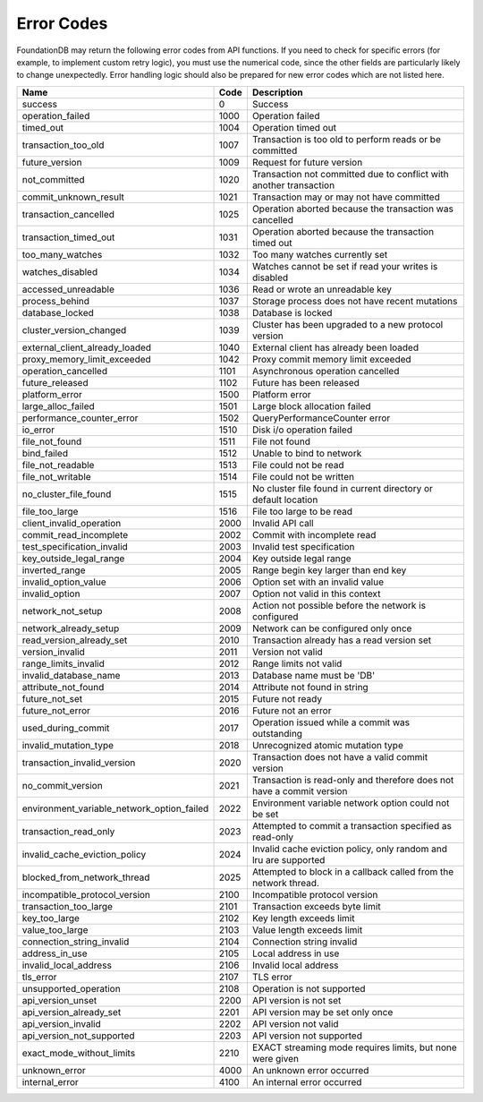 .. _developer-guide-error-codes:

Error Codes
===========

FoundationDB may return the following error codes from API functions. If you need to check for specific errors (for example, to implement custom retry logic), you must use the numerical code, since the other fields are particularly likely to change unexpectedly. Error handling logic should also be prepared for new error codes which are not listed here.

+-----------------------------------------------+-----+--------------------------------------------------------------------------------+
| Name                                          | Code| Description                                                                    |
+===============================================+=====+================================================================================+
| success                                       |    0| Success                                                                        |
+-----------------------------------------------+-----+--------------------------------------------------------------------------------+
| operation_failed                              | 1000| Operation failed                                                               |
+-----------------------------------------------+-----+--------------------------------------------------------------------------------+
| timed_out                                     | 1004| Operation timed out                                                            |
+-----------------------------------------------+-----+--------------------------------------------------------------------------------+
| transaction_too_old                           | 1007| Transaction is too old to perform reads or be committed                        |
+-----------------------------------------------+-----+--------------------------------------------------------------------------------+
| future_version                                | 1009| Request for future version                                                     |
+-----------------------------------------------+-----+--------------------------------------------------------------------------------+
| not_committed                                 | 1020| Transaction not committed due to conflict with another transaction             |
+-----------------------------------------------+-----+--------------------------------------------------------------------------------+
| commit_unknown_result                         | 1021| Transaction may or may not have committed                                      |
+-----------------------------------------------+-----+--------------------------------------------------------------------------------+
| transaction_cancelled                         | 1025| Operation aborted because the transaction was cancelled                        |
+-----------------------------------------------+-----+--------------------------------------------------------------------------------+
| transaction_timed_out                         | 1031| Operation aborted because the transaction timed out                            |
+-----------------------------------------------+-----+--------------------------------------------------------------------------------+
| too_many_watches                              | 1032| Too many watches currently set                                                 |
+-----------------------------------------------+-----+--------------------------------------------------------------------------------+
| watches_disabled                              | 1034| Watches cannot be set if read your writes is disabled                          |
+-----------------------------------------------+-----+--------------------------------------------------------------------------------+
| accessed_unreadable                           | 1036| Read or wrote an unreadable key                                                |
+-----------------------------------------------+-----+--------------------------------------------------------------------------------+
| process_behind                                | 1037| Storage process does not have recent mutations                                 |
+-----------------------------------------------+-----+--------------------------------------------------------------------------------+
| database_locked                               | 1038| Database is locked                                                             |
+-----------------------------------------------+-----+--------------------------------------------------------------------------------+
| cluster_version_changed                       | 1039| Cluster has been upgraded to a new protocol version                            |
+-----------------------------------------------+-----+--------------------------------------------------------------------------------+
| external_client_already_loaded                | 1040| External client has already been loaded                                        |
+-----------------------------------------------+-----+--------------------------------------------------------------------------------+
| proxy_memory_limit_exceeded                   | 1042| Proxy commit memory limit exceeded                                             |
+-----------------------------------------------+-----+--------------------------------------------------------------------------------+
| operation_cancelled                           | 1101| Asynchronous operation cancelled                                               |
+-----------------------------------------------+-----+--------------------------------------------------------------------------------+
| future_released                               | 1102| Future has been released                                                       |
+-----------------------------------------------+-----+--------------------------------------------------------------------------------+
| platform_error                                | 1500| Platform error                                                                 |
+-----------------------------------------------+-----+--------------------------------------------------------------------------------+
| large_alloc_failed                            | 1501| Large block allocation failed                                                  |
+-----------------------------------------------+-----+--------------------------------------------------------------------------------+
| performance_counter_error                     | 1502| QueryPerformanceCounter error                                                  |
+-----------------------------------------------+-----+--------------------------------------------------------------------------------+
| io_error                                      | 1510| Disk i/o operation failed                                                      |
+-----------------------------------------------+-----+--------------------------------------------------------------------------------+
| file_not_found                                | 1511| File not found                                                                 |
+-----------------------------------------------+-----+--------------------------------------------------------------------------------+
| bind_failed                                   | 1512| Unable to bind to network                                                      |
+-----------------------------------------------+-----+--------------------------------------------------------------------------------+
| file_not_readable                             | 1513| File could not be read                                                         |
+-----------------------------------------------+-----+--------------------------------------------------------------------------------+
| file_not_writable                             | 1514| File could not be written                                                      |
+-----------------------------------------------+-----+--------------------------------------------------------------------------------+
| no_cluster_file_found                         | 1515| No cluster file found in current directory or default location                 |
+-----------------------------------------------+-----+--------------------------------------------------------------------------------+
| file_too_large                                | 1516| File too large to be read                                                      |
+-----------------------------------------------+-----+--------------------------------------------------------------------------------+
| client_invalid_operation                      | 2000| Invalid API call                                                               |
+-----------------------------------------------+-----+--------------------------------------------------------------------------------+
| commit_read_incomplete                        | 2002| Commit with incomplete read                                                    |
+-----------------------------------------------+-----+--------------------------------------------------------------------------------+
| test_specification_invalid                    | 2003| Invalid test specification                                                     |
+-----------------------------------------------+-----+--------------------------------------------------------------------------------+
| key_outside_legal_range                       | 2004| Key outside legal range                                                        |
+-----------------------------------------------+-----+--------------------------------------------------------------------------------+
| inverted_range                                | 2005| Range begin key larger than end key                                            |
+-----------------------------------------------+-----+--------------------------------------------------------------------------------+
| invalid_option_value                          | 2006| Option set with an invalid value                                               |
+-----------------------------------------------+-----+--------------------------------------------------------------------------------+
| invalid_option                                | 2007| Option not valid in this context                                               |
+-----------------------------------------------+-----+--------------------------------------------------------------------------------+
| network_not_setup                             | 2008| Action not possible before the network is configured                           |
+-----------------------------------------------+-----+--------------------------------------------------------------------------------+
| network_already_setup                         | 2009| Network can be configured only once                                            |
+-----------------------------------------------+-----+--------------------------------------------------------------------------------+
| read_version_already_set                      | 2010| Transaction already has a read version set                                     |
+-----------------------------------------------+-----+--------------------------------------------------------------------------------+
| version_invalid                               | 2011| Version not valid                                                              |
+-----------------------------------------------+-----+--------------------------------------------------------------------------------+
| range_limits_invalid                          | 2012| Range limits not valid                                                         |
+-----------------------------------------------+-----+--------------------------------------------------------------------------------+
| invalid_database_name                         | 2013| Database name must be 'DB'                                                     |
+-----------------------------------------------+-----+--------------------------------------------------------------------------------+
| attribute_not_found                           | 2014| Attribute not found in string                                                  |
+-----------------------------------------------+-----+--------------------------------------------------------------------------------+
| future_not_set                                | 2015| Future not ready                                                               |
+-----------------------------------------------+-----+--------------------------------------------------------------------------------+
| future_not_error                              | 2016| Future not an error                                                            |
+-----------------------------------------------+-----+--------------------------------------------------------------------------------+
| used_during_commit                            | 2017| Operation issued while a commit was outstanding                                |
+-----------------------------------------------+-----+--------------------------------------------------------------------------------+
| invalid_mutation_type                         | 2018| Unrecognized atomic mutation type                                              |
+-----------------------------------------------+-----+--------------------------------------------------------------------------------+
| transaction_invalid_version                   | 2020| Transaction does not have a valid commit version                               |
+-----------------------------------------------+-----+--------------------------------------------------------------------------------+
| no_commit_version                             | 2021| Transaction is read-only and therefore does not have a commit version          |
+-----------------------------------------------+-----+--------------------------------------------------------------------------------+
| environment_variable_network_option_failed    | 2022| Environment variable network option could not be set                           |
+-----------------------------------------------+-----+--------------------------------------------------------------------------------+
| transaction_read_only                         | 2023| Attempted to commit a transaction specified as read-only                       |
+-----------------------------------------------+-----+--------------------------------------------------------------------------------+
| invalid_cache_eviction_policy                 | 2024| Invalid cache eviction policy, only random and lru are supported               |
+-----------------------------------------------+-----+--------------------------------------------------------------------------------+
| blocked_from_network_thread                   | 2025| Attempted to block in a callback called from the network thread.               |
+-----------------------------------------------+-----+--------------------------------------------------------------------------------+
| incompatible_protocol_version                 | 2100| Incompatible protocol version                                                  |
+-----------------------------------------------+-----+--------------------------------------------------------------------------------+
| transaction_too_large                         | 2101| Transaction exceeds byte limit                                                 |
+-----------------------------------------------+-----+--------------------------------------------------------------------------------+
| key_too_large                                 | 2102| Key length exceeds limit                                                       |
+-----------------------------------------------+-----+--------------------------------------------------------------------------------+
| value_too_large                               | 2103| Value length exceeds limit                                                     |
+-----------------------------------------------+-----+--------------------------------------------------------------------------------+
| connection_string_invalid                     | 2104| Connection string invalid                                                      |
+-----------------------------------------------+-----+--------------------------------------------------------------------------------+
| address_in_use                                | 2105| Local address in use                                                           |
+-----------------------------------------------+-----+--------------------------------------------------------------------------------+
| invalid_local_address                         | 2106| Invalid local address                                                          |
+-----------------------------------------------+-----+--------------------------------------------------------------------------------+
| tls_error                                     | 2107| TLS error                                                                      |
+-----------------------------------------------+-----+--------------------------------------------------------------------------------+
| unsupported_operation                         | 2108| Operation is not supported                                                     |
+-----------------------------------------------+-----+--------------------------------------------------------------------------------+
| api_version_unset                             | 2200| API version is not set                                                         |
+-----------------------------------------------+-----+--------------------------------------------------------------------------------+
| api_version_already_set                       | 2201| API version may be set only once                                               |
+-----------------------------------------------+-----+--------------------------------------------------------------------------------+
| api_version_invalid                           | 2202| API version not valid                                                          |
+-----------------------------------------------+-----+--------------------------------------------------------------------------------+
| api_version_not_supported                     | 2203| API version not supported                                                      |
+-----------------------------------------------+-----+--------------------------------------------------------------------------------+
| exact_mode_without_limits                     | 2210| EXACT streaming mode requires limits, but none were given                      |
+-----------------------------------------------+-----+--------------------------------------------------------------------------------+
| unknown_error                                 | 4000| An unknown error occurred                                                      |
+-----------------------------------------------+-----+--------------------------------------------------------------------------------+
| internal_error                                | 4100| An internal error occurred                                                     |
+-----------------------------------------------+-----+--------------------------------------------------------------------------------+
